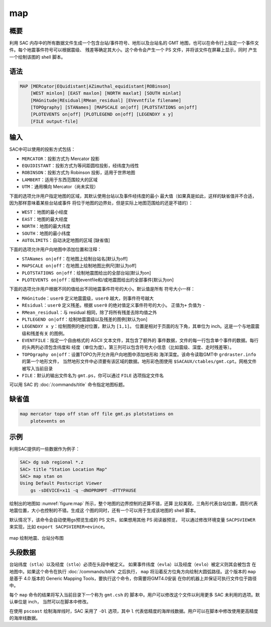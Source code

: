 map
===

概要
----

利用 SAC 内存中的所有数据文件生成一个包含台站/事件符号、地形以及台站名的
GMT 地图，也可以在命令行上指定一个事件文件。每个地震事件符号可以根据震级、
残差等确定其大小。这个命令会产生一个 PS 文件，并将该文件在屏幕上显示，同时
产生一个绘制该图的 shell 脚本。

语法
----

.. code-block:: console

    MAP [MERcator|EQuidistant|AZimuthal_equidistant|ROBinson]
        [WEST minlon] [EAST maxlon] [NORTH maxlat] [SOUTH minlat]
        [MAGnitude|REsidual|RMean_residual] [EVevntfile filename]
        [TOPOgraphy] [STANames] [MAPSCALE on|off] [PLOTSTATIONS on|off]
        [PLOTEVENTS on|off] [PLOTLEGEND on|off] [LEGENDXY x y]
        [FILE output-file]

输入
----

SAC中可以使用的投影方式包括：

-  ``MERCATOR``\ ：投影方式为 Mercator 投影
-  ``EQUIDISTANT``\ ：投影方式为等间距圆柱投影，经纬度为线性
-  ``ROBINSON``\ ：投影方式为 Robinson 投影，适用于世界地图
-  ``LAMBERT``\ ：适用于东西范围较大的区域
-  ``UTM``\ ：通用横向 Mercator（尚未实现）

下面的选项允许用户指定地图的区域，其默认使用台站以及事件经纬度的最小
最大值（如果真是如此，这样的缺省值并不合适，因为那样意味着某些台站或事件
将位于地图的边界处，但是实际上地图范围给的还是不错的）：

-  ``WEST``\ ：地图的最小经度
-  ``EAST``\ ：地图的最大经度
-  ``NORTH``\ ：地图的最大纬度
-  ``SOUTH``\ ：地图的最小纬度
-  ``AUTOLIMITS``\ ：自动决定地图的区域 [缺省值]

下面的选项允许用户向地图中添加位置和注释：

-  ``STANames on|off``\ ：在地图上绘制台站名[默认为off]
-  ``MAPSCALE on|off``\ ：在地图上绘制地图比例尺[默认为off]
-  ``PLOTSTATIONS on|off``\ ：绘制地震图给出的全部台站[默认为on]
-  ``PLOTEVENTS on|off``\ ：绘制eventfile和/或地震图给出的全部事件[默认为on]

下面的选项允许用户根据不同的值给出不同地震事件符号的大小。默认值是所有
符号大小一样：

-  ``MAGnitude``\ ：\ ``user0`` 定义地震震级，\ ``user0`` 越大，则事件符号越大
-  ``REsidual``\ ：\ ``user0`` 定义残差。根据 ``user0`` 的绝对值定义事件符号的大小。
   正值为\ ``+`` 负值为 ``-``
-  ``RMean_residual``\ ：与 residual 相同，除了将所有残差去除均值之外
-  ``PLTLEGEND on|off``\ ：绘制地震震级以及残差的图例[默认为on]
-  ``LEGENDXY x y``\ ：绘制图例的绝对位置，默认为 ``[1,1]``\ 。
   位置是相对于页面的左下角，其单位为 inch。这是一个与地震震级和残差有关
   的图例。
-  ``EVENTFILE``\ ：指定一个自由格式的 ASCII 文本文件，其包含了额外的
   事件数据，文件的每一行包含单个事件的数据。每行的头两列必须包含纬度和
   经度（单位为度）。第三列可以包含符号大小信息（比如震级、深度、走时残差等）。
-  ``TOPOgraphy on|off``\ ：设置TOPO为开允许用户向地图中添加地形和
   海洋深度。该命令读取GMT中 ``grdraster.info`` 的第一个地形文件，
   当然地形文件中必须要有该区域的数据。地形彩色图使用
   ``$SACAUX/ctables/gmt.cpt``\ 。网格文件被写入当前目录
-  ``FILE``\ ：默认的输出文件名为 ``gmt.ps``\ ，你可以通过 ``FILE``
   选项指定文件名

可以用 SAC 的 :doc:`/commands/title` 命令指定地图标题。

缺省值
------

.. code-block:: console

    map mercator topo off stan off file gmt.ps plotstations on
        plotevents on

示例
----

利用SAC提供的一些数据作为例子：

.. code-block:: console

    SAC> dg sub regional *.z
    SAC> title "Station Location Map"
    SAC> map stan on
    Using Default Postscript Viewer
        gs -sDEVICE=x11 -q -dNOPROMPT -dTTYPAUSE

绘制出的地图如 :numref:`figure:map` 所示，整个地图的边界控制的还算不错，还算
比较美观，三角形代表台站位置，圆形代表地震位置，大小也控制的不错。生成这
个图的同时，还有一个可以用于生成该地图的 shell 脚本。

默认情况下，该命令会自动使用gs预览生成的 PS 文件。如果想用其他 PS 阅读器预览，
可以通过修改环境变量 ``SACPSVIEWER`` 来实现，比如 ``export SACPSVIERER=evince``\ 。

.. _figure:map:

.. figure:: /images/map.*
   :alt: map 绘制地震、台站分布图
   :width: 70.0%
   :align: center

   map 绘制地震、台站分布图

头段数据
--------

台站纬度（\ ``stla``\ ）以及经度（\ ``stlo``\ ）必须在头段中被定义。
如果事件纬度（\ ``evla``\ ）以及经度（\ ``evlo``\ ）被定义则其会被包含
在地图中。如果这个命令在执行 :doc:`/commands/bbfk` 之后执行，
``map`` 将沿着反方位角方向绘制大圆弧路径。这个版本的 ``map``
是基于 4.0 版本的 Generic Mapping Tools，要执行这个命令，你需要将GMT4.0安装
在你的机器上并保证可执行文件位于路径中。

每个 ``map`` 命令的结果将写入当前目录下一个称为 ``gmt.csh`` 的
脚本中。用户可以修改这个文件以利用更多 SAC 未利用的选项。默认单位是 inch，
当然可以在脚本中修改。

在使用 ``pscoast`` 绘制海岸线时，SAC 采用了 ``-Dl`` 选项，其中 ``l``
代表低精度的海岸线数据。用户可以在脚本中修改使用更高精度的海岸线数据。
